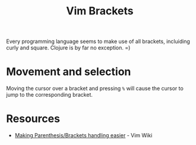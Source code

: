 #+title: Vim Brackets

Every programming language seems to make use of all brackets, incluiding curly
and square. Clojure is by far no exception. =)

* Movement and selection

Moving the cursor over a bracket and pressing =%= will cause the cursor to jump
to the corresponding bracket.

* Resources

- [[https://vim.fandom.com/wiki/Making_Parenthesis_And_Brackets_Handling_Easier][Making Parenthesis/Brackets handling easier]] - Vim Wiki
